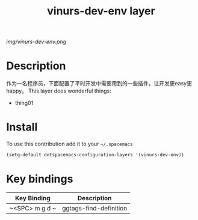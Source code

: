 #+TITLE: vinurs-dev-env layer
#+HTML_HEAD_EXTRA: <link rel="stylesheet" type="text/css" href="../css/readtheorg.css" />

#+CAPTION: logo

# The maximum height of the logo should be 200 pixels.
[[img/vinurs-dev-env.png]]

* Table of Contents                                        :TOC_4_org:noexport:
 - [[Decsription][Description]]
 - [[Install][Install]]
 - [[Key bindings][Key bindings]]

* Description
  作为一名程序员，下面配置了平时开发中需要用到的一些插件，让开发更easy更happy。
This layer does wonderful things:
  - thing01

* Install
To use this contribution add it to your =~/.spacemacs=

#+begin_src emacs-lisp
  (setq-default dotspacemacs-configuration-layers '(vinurs-dev-env))
#+end_src

* Key bindings

| Key Binding    | Description            |
|----------------+------------------------|
| ~<SPC> m g d ~ | ggtags-find-definition |
